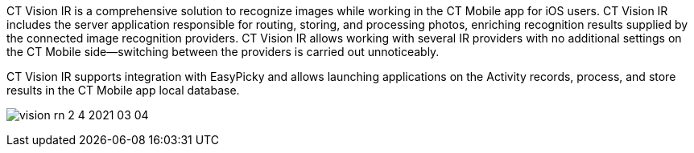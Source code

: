 CT Vision IR is a comprehensive solution to recognize images while
working in the CT Mobile app for iOS users. CT Vision IR includes the
server application responsible for routing, storing, and processing
photos, enriching recognition results supplied by the connected image
recognition providers. CT Vision IR allows working with several IR
providers with no additional settings on the CT Mobile side—switching
between the providers is carried out unnoticeably.

CT Vision IR supports integration with EasyPicky and allows launching
applications on the Activity records, process, and store results in the
CT Mobile app local database.


image:vision-rn-2-4-2021-03-04.png[]
